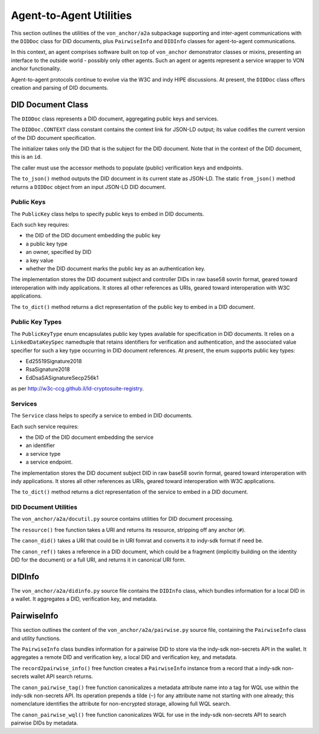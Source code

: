 ******************************
Agent-to-Agent Utilities
******************************

This section outlines the utilities of the ``von_anchor/a2a`` subpackage supporting and inter-agent communications with the ``DIDDoc`` class for DID documents, plus ``PairwiseInfo`` and ``DIDInfo`` classes for agent-to-agent communications.

In this context, an agent comprises software built on top of ``von_anchor`` demonstrator classes or mixins, presenting an interface to the outside world - possibly only other agents. Such an agent or agents represent a service wrapper to VON anchor functionality.

Agent-to-agent protocols continue to evolve via the W3C and indy HIPE discussions. At present, the ``DIDDoc`` class offers creation and parsing of DID documents.

DID Document Class
###################################

The ``DIDDoc`` class represents a DID document, aggregating public keys and services.

The ``DIDDoc.CONTEXT`` class constant contains the context link for JSON-LD output; its value codifies the current version of the DID document specification.

The initializer takes only the DID that is the subject for the DID document. Note that in the context of the DID document, this is an ``id``.

The caller must use the accessor methods to populate (public) verification keys and endpoints.

The ``to_json()`` method outputs the DID document in its current state as JSON-LD. The static ``from_json()`` method returns a ``DIDDoc`` object from an input JSON-LD DID document.

Public Keys
+++++++++++++++++++++++++++++++++++

The ``PublicKey`` class helps to specify public keys to embed in DID documents.

Each such key requires:

* the DID of the DID document embedding the public key
* a public key type
* an owner, specified by DID
* a key value
* whether the DID document marks the public key as an authentication key.

The implementation stores the DID document subject and controller DIDs in raw base58 sovrin format, geared toward
interoperation with indy applications. It stores all other references as URIs, geared toward interoperation
with W3C applications.

The ``to_dict()`` method returns a dict representation of the public key to embed in a DID document.

Public Key Types
+++++++++++++++++++++++++++++++++++

The ``PublicKeyType`` enum encapsulates public key types available for specification in DID documents. It relies on a ``LinkedDataKeySpec`` namedtuple that retains identifiers for verification and authentication, and the associated value specifier for such a key type occurring in DID document references. At present, the enum supports public key types:

* Ed25519Signature2018
* RsaSignature2018
* EdDsaSASignatureSecp256k1

as per http://w3c-ccg.github.il/ld-cryptosuite-registry.

Services
+++++++++++++++++++++++++++++++++++

The ``Service`` class helps to specify a service to embed in DID documents.

Each such service requires:

* the DID of the DID document embedding the service
* an identifier
* a service type
* a service endpoint.

The implementation stores the DID document subject DID in raw base58 sovrin format, geared toward
interoperation with indy applications. It stores all other references as URIs, geared toward interoperation
with W3C applications.

The ``to_dict()`` method returns a dict representation of the service to embed in a DID document.

DID Document Utilities
+++++++++++++++++++++++++++++++++++

The ``von_anchor/a2a/docutil.py`` source contains utilities for DID document processing.

The ``resource()`` free function takes a URI and returns its resource, stripping off any anchor (``#``).

The ``canon_did()`` takes a URI that could be in URI fomrat and converts it to indy-sdk format if need be.

The ``canon_ref()`` takes a reference in a DID document, which could be a fragment (implicitly building on the identity DID for the document) or a full URI, and returns it in canonical URI form.

.. _did-info:

DIDInfo
###################################

The ``von_anchor/a2a/didinfo.py`` source file contains the ``DIDInfo`` class, which bundles information for a local DID in a wallet. It aggregates a DID, verification key, and metadata.

.. _pairwise-info:

PairwiseInfo
###################################

This section outlines the content of the ``von_anchor/a2a/pairwise.py`` source file, containing the ``PairwiseInfo`` class and utility functions.

The ``PairwiseInfo`` class bundles information for a pairwise DID to store via the indy-sdk non-secrets API in the wallet. It aggregates a remote DID and verification key, a local DID and verification key, and metadata.

The ``record2pairwise_info()`` free function creates a ``PairwiseInfo`` instance from a record that a indy-sdk non-secrets wallet API search returns.

The ``canon_pairwise_tag()`` free function canonicalizes a metadata attribute name into a tag for WQL use within the indy-sdk non-secrets API. Its operation prepends a tilde (``~``) for any attribute name not starting with one already; this nomenclature identifies the attribute for non-encrypted storage, allowing full WQL search.

The ``canon_pairwise_wql()`` free function canonicalizes WQL for use in the indy-sdk non-secrets API to search pairwise DIDs by metadata.


